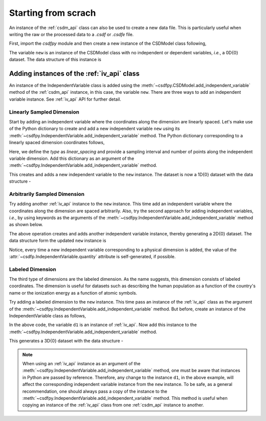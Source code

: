 
====================
Starting from scrach
====================

An instance of the :ref:`csdm_api` class can also be used to create a new
data file. This is particularly useful when writing the raw or the processed
data to a `.csdf` or `.csdfe` file.

First, import the `csdfpy` module and then create a new instance of the
CSDModel class following,

.. doctest::

    >>> import csdfpy as cp
    >>> new = cp.new()

The variable ``new`` is an instance of the CSDModel class with no
independent or dependent variables, `i.e.`, a 0D{0} dataset.
The data structure of this instance is

.. doctest::

    >>> print(new.data_structure)
    {
      "CSDM": {
        "version": "0.0.10",
        "description": "",
        "independent_variables": [],
        "dependent_variables": []
      }
    }

-------------------------------------------
Adding instances of the :ref:`iv_api` class
-------------------------------------------

An instance of the IndependentVariable class is added using the
:meth:`~csdfpy.CSDModel.add_independent_variable` method of the :ref:`csdm_api`
instance, in this case, the variable ``new``. There are three ways to add an
independent variable instance. See :ref:`iv_api` API for further detail.

^^^^^^^^^^^^^^^^^^^^^^^^^^
Linearly Sampled Dimension
^^^^^^^^^^^^^^^^^^^^^^^^^^

Start by adding an independent variable where the coordinates along the
dimension are linearly spaced. Let's make use of the
Python dictionary to create and add a new independent variable
``new`` using its :meth:`~csdfpy.IndependentVariable.add_independent_variable`
method. The Python dictionary corresponding to a linearly spaced dimension
coordinates follows,

.. doctest::

    >>> d0 = {'type': 'linear_spacing',
    ...       'number_of_points': 10,
    ...       'increment': '0.1 s'
    ...      }

Here, we define the `type` as `linear_spacing` and provide a sampling
interval and number of points along the independent variable dimension. Add
this dictionary as an argument of the
:meth:`~csdfpy.IndependentVariable.add_independent_variable` method.

.. doctest::

    >>> new.add_independent_variable(d0)

This creates and adds a new independent variable to the ``new`` instance. The
dataset is now a 1D{0} dataset with the data structure -

.. doctest::

    >>> print(new.data_structure)
    {
      "CSDM": {
        "version": "0.0.10",
        "description": "",
        "independent_variables": [
          {
            "type": "linear_spacing",
            "number_of_points": 10,
            "increment": "0.1 s",
            "quantity": "time",
            "reciprocal": {
              "quantity": "frequency"
            }
          }
        ],
        "dependent_variables": []
      }
    }

^^^^^^^^^^^^^^^^^^^^^^^^^^^^^
Arbitrarily Sampled Dimension
^^^^^^^^^^^^^^^^^^^^^^^^^^^^^

Try adding another :ref:`iv_api` instance to the ``new`` instance.
This time add an
independent variable where the coordinates along the dimension are spaced
arbitrarily. Also, try the second approach for adding independent
variables, `i.e.`, by using keywords as the arguments of the
:meth:`~csdfpy.IndependentVariable.add_independent_variable` method as
shown below.

.. doctest::

    >>> new.add_independent_variable(type='arbitrary_spacing',
    ...                              values=['1 µG', '2.1 mG', '12.4 G', '0.5 T', '2 T'])

The above operation creates and adds another independent variable instance,
thereby generating a 2D{0} dataset. The data structure form the updated ``new``
instance is

.. doctest::

    >>> print(new.data_structure)
    {
      "CSDM": {
        "version": "0.0.10",
        "description": "",
        "independent_variables": [
          {
            "type": "linear_spacing",
            "number_of_points": 10,
            "increment": "0.1 s",
            "quantity": "time",
            "reciprocal": {
              "quantity": "frequency"
            }
          },
          {
            "type": "arbitrary_spacing",
            "values": [
              "1 µG",
              "2.1 mG",
              "12.4 G",
              "0.5 T",
              "2 T"
            ],
            "quantity": "magnetic flux density"
          }
        ],
        "dependent_variables": []
      }
    }

Notice, every time a new independent variable corresponding to a physical
dimension is added, the value of the
:attr:`~csdfp.IndependentVariable.quantity` attribute is self-generated, if
possible.

^^^^^^^^^^^^^^^^^
Labeled Dimension
^^^^^^^^^^^^^^^^^

The third type of dimensions are the labeled dimension. As the name suggests,
this dimension consists of labeled coordinates. The dimension is useful for
datasets such as describing the human population as a function of the country's
name or the ionization energy as a function of atomic symbols.

Try adding a labeled dimension to the ``new`` instance.
This time pass an instance of the :ref:`iv_api` class as the argument of the
:meth:`~csdfpy.IndependentVariable.add_independent_variable` method.
But before, create an instance of the IndependentVariable class as follows,

.. doctest::

    >>> from csdfpy import IndependentVariable
    >>> d1 = IndependentVariable(type = 'labeled',
    ...                          values = ['Cu', 'Ag', 'Au'])

In the above code, the variable ``d1`` is an instance of :ref:`iv_api`. Now
add this instance to the
:meth:`~csdfpy.IndependentVariable.add_independent_variable` method.

.. doctest::

    >>> new.add_independent_variable(d1)

This generates a 3D{0} dataset with the data structure -

.. doctest::

    >>> print(new.data_structure)
    {
      "CSDM": {
        "version": "0.0.10",
        "description": "",
        "independent_variables": [
          {
            "type": "linear_spacing",
            "number_of_points": 10,
            "increment": "0.1 s",
            "quantity": "time",
            "reciprocal": {
              "quantity": "frequency"
            }
          },
          {
            "type": "arbitrary_spacing",
            "values": [
              "1 µG",
              "2.1 mG",
              "12.4 G",
              "0.5 T",
              "2 T"
            ],
            "quantity": "magnetic flux density"
          },
          {
            "type": "labeled",
            "values": [
              "Cu",
              "Ag",
              "Au"
            ]
          }
        ],
        "dependent_variables": []
      }
    }

.. note::

    When using an :ref:`iv_api` instance as an argument of the
    :meth:`~csdfpy.IndependentVariable.add_independent_variable` method, one
    must be aware that instances in Python are passed by reference. Therefore,
    any change to the instance ``d1``, in the above example, will affect the
    corresponding independent variable instance from the ``new`` instance.
    To be safe, as a general
    recommendation, one should always pass a copy of the instance to the
    :meth:`~csdfpy.IndependentVariable.add_independent_variable` method. This
    method is useful when copying an instance of the :ref:`iv_api` class from one
    :ref:`csdm_api` instance to another.
